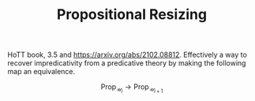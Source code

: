 #+TITLE: Propositional Resizing

HoTT book, 3.5 and [[https://arxiv.org/abs/2102.08812]]. Effectively a way
to recover impredicativity from a predicative theory by making the
following map an equivalence.

$$
\textsf{Prop}_{\mathcal{U}_i} \rightarrow \textsf{Prop}_{\mathcal{U}_{i + 1}}
$$
